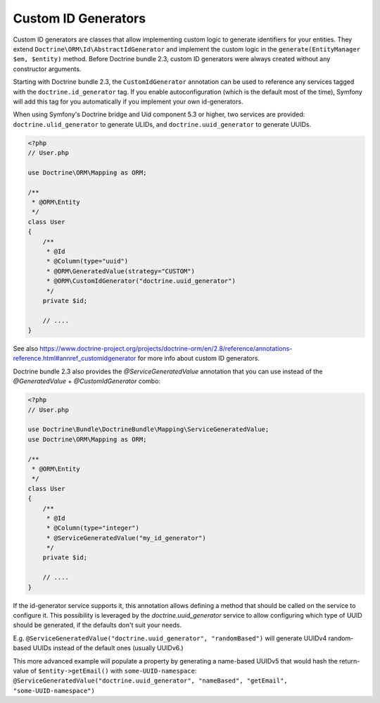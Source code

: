 Custom ID Generators
====================

Custom ID generators are classes that allow implementing custom logic to generate
identifiers for your entities. They extend ``Doctrine\ORM\Id\AbstractIdGenerator``
and implement the custom logic in the ``generate(EntityManager $em, $entity)``
method. Before Doctrine bundle 2.3, custom ID generators were always created
without any constructor arguments.

Starting with Doctrine bundle 2.3, the ``CustomIdGenerator`` annotation can be
used to reference any services tagged with the ``doctrine.id_generator`` tag.
If you enable autoconfiguration (which is the default most of the time), Symfony
will add this tag for you automatically if you implement your own id-generators.

When using Symfony's Doctrine bridge and Uid component 5.3 or higher, two services
are provided: ``doctrine.ulid_generator`` to generate ULIDs, and
``doctrine.uuid_generator`` to generate UUIDs.

.. code-block:: php

    <?php
    // User.php

    use Doctrine\ORM\Mapping as ORM;

    /**
     * @ORM\Entity
     */
    class User
    {
        /**
         * @Id
         * @Column(type="uuid")
         * @ORM\GeneratedValue(strategy="CUSTOM")
         * @ORM\CustomIdGenerator("doctrine.uuid_generator")
         */
        private $id;

        // ....
    }

See also
https://www.doctrine-project.org/projects/doctrine-orm/en/2.8/reference/annotations-reference.html#annref_customidgenerator
for more info about custom ID generators.

Doctrine bundle 2.3 also provides the `@ServiceGeneratedValue` annotation
that you can use instead of the `@GeneratedValue` + `@CustomIdGenerator` combo:

.. code-block:: php

    <?php
    // User.php

    use Doctrine\Bundle\DoctrineBundle\Mapping\ServiceGeneratedValue;
    use Doctrine\ORM\Mapping as ORM;

    /**
     * @ORM\Entity
     */
    class User
    {
        /**
         * @Id
         * @Column(type="integer")
         * @ServiceGeneratedValue("my_id_generator")
         */
        private $id;

        // ....
    }

If the id-generator service supports it, this annotation allows defining a method
that should be called on the service to configure it. This possibility is leveraged
by the `doctrine.uuid_generator` service to allow configuring which type of UUID
should be generated, if the defaults don't suit your needs.

E.g. ``@ServiceGeneratedValue("doctrine.uuid_generator", "randomBased")`` will
generate UUIDv4 random-based UUIDs instead of the default ones (usually UUIDv6.)

This more advanced example will populate a property by generating a name-based
UUIDv5 that would hash the return-value of ``$entity->getEmail()`` with ``some-UUID-namespace``:
``@ServiceGeneratedValue("doctrine.uuid_generator", "nameBased", "getEmail", "some-UUID-namespace")``
